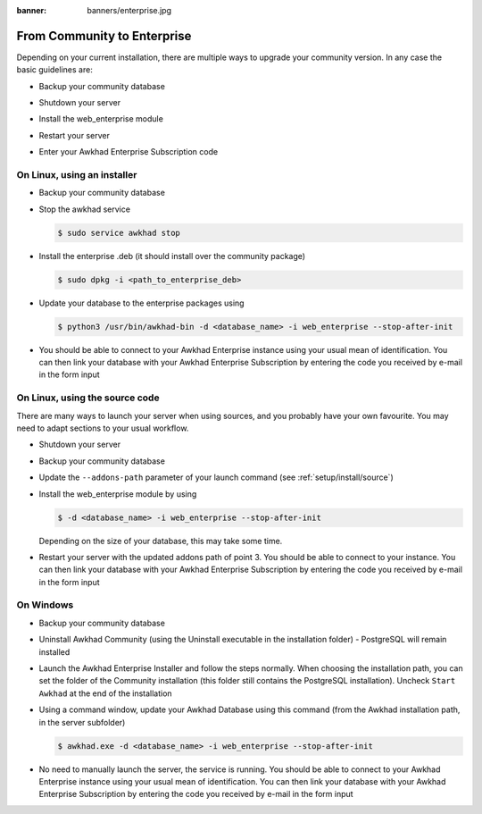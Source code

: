 :banner: banners/enterprise.jpg

.. _setup/enterprise:

============================
From Community to Enterprise
============================

Depending on your current installation, there are multiple ways to upgrade
your community version.
In any case the basic guidelines are:

* Backup your community database

  .. image:: enterprise/db_manager.png
    :class: img-responsive

* Shutdown your server

* Install the web_enterprise module

* Restart your server

* Enter your Awkhad Enterprise Subscription code

.. image:: enterprise/enterprise_code.png
  :class: img-responsive

On Linux, using an installer
============================

* Backup your community database

* Stop the awkhad service

  .. code-block:: console

    $ sudo service awkhad stop

* Install the enterprise .deb (it should install over the community package)

  .. code-block:: console

    $ sudo dpkg -i <path_to_enterprise_deb>
  
* Update your database to the enterprise packages using

  .. code-block:: console

    $ python3 /usr/bin/awkhad-bin -d <database_name> -i web_enterprise --stop-after-init

* You should be able to connect to your Awkhad Enterprise instance using your usual mean of identification.
  You can then link your database with your Awkhad Enterprise Subscription by entering the code you received
  by e-mail in the form input


On Linux, using the source code
===============================

There are many ways to launch your server when using sources, and you probably
have your own favourite. You may need to adapt sections to your usual workflow.

* Shutdown your server
* Backup your community database
* Update the ``--addons-path`` parameter of your launch command (see :ref:`setup/install/source`)
* Install the web_enterprise module by using

  .. code-block:: console

    $ -d <database_name> -i web_enterprise --stop-after-init

  Depending on the size of your database, this may take some time.

* Restart your server with the updated addons path of point 3.
  You should be able to connect to your instance. You can then link your database with your
  Awkhad Enterprise Subscription by entering the code you received by e-mail in the form input

On Windows
==========

* Backup your community database

* Uninstall Awkhad Community (using the Uninstall executable in the installation folder) -
  PostgreSQL will remain installed

  .. image:: enterprise/windows_uninstall.png
    :class: img-responsive

* Launch the Awkhad Enterprise Installer and follow the steps normally. When choosing
  the installation path, you can set the folder of the Community installation
  (this folder still contains the PostgreSQL installation).
  Uncheck ``Start Awkhad`` at the end of the installation

  .. image:: enterprise/windows_setup.png
   :class: img-responsive

* Using a command window, update your Awkhad Database using this command (from the Awkhad
  installation path, in the server subfolder)

  .. code-block:: console

    $ awkhad.exe -d <database_name> -i web_enterprise --stop-after-init

* No need to manually launch the server, the service is running.
  You should be able to connect to your Awkhad Enterprise instance using your usual
  mean of identification. You can then link your database with your Awkhad Enterprise
  Subscription by entering the code you received by e-mail in the form input
